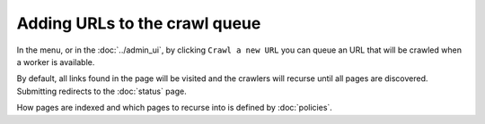 Adding URLs to the crawl queue
==============================

In the |conf_menu_button| menu, or in the :doc:`../admin_ui`, by clicking ``Crawl a new URL`` you can queue an URL that will be crawled when a worker is available.

.. |conf_menu_button| image:: ../../../tests/robotframework/screenshots/conf_menu_button.png
   :class: sosse-inline-screenshot

.. image:: ../../../tests/robotframework/screenshots/crawl_new_url.png
   :class: sosse-screenshot

By default, all links found in the page will be visited and the crawlers will recurse until all pages are discovered. Submitting redirects to
the :doc:`status` page.

How pages are indexed and which pages to recurse into is defined by :doc:`policies`.
